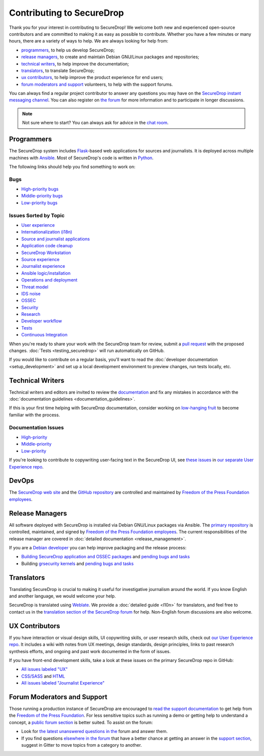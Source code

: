 Contributing to SecureDrop
==========================

Thank you for your interest in contributing to SecureDrop! We welcome both new
and experienced open-source contributors and are committed to making it as easy
as possible to contribute. Whether you have a few minutes or many hours, there
are a variety of ways to help. We are always looking for help from:

* `programmers`_, to help us develop SecureDrop;
* `release managers`_, to create and maintain Debian GNU/Linux packages and repositories;
* `technical writers`_, to help improve the documentation;
* `translators`_, to translate SecureDrop;
* `ux contributors`_, to help improve the product experience for end users;
* `forum moderators and support`_ volunteers, to help with the support forums.

You can always find a regular project contributor to answer any questions you may have on the
`SecureDrop instant messaging channel
<https://gitter.im/freedomofpress/securedrop>`__. You can also register on `the
forum <https://forum.securedrop.org/>`__ for more information and to
participate in longer discussions.

.. note:: Not sure where to start? You can always ask for advice in the `chat
          room <https://gitter.im/freedomofpress/securedrop>`__.


Programmers
~~~~~~~~~~~

The SecureDrop system includes `Flask`_-based web applications for sources and
journalists. It is deployed across multiple machines with `Ansible`_. Most of
SecureDrop's code is written in `Python`_.

.. _`Flask`: https://flask.palletsprojects.com/
.. _`Ansible`: https://github.com/ansible/ansible
.. _`Python`: https://github.com/freedomofpress/securedrop/search?l=python

The following links should help you find something to work on:

Bugs
----

* `High-priority bugs <https://github.com/freedomofpress/securedrop/issues?q=is%3Aissue+is%3Aopen+sort%3Acreated-desc+label%3AP-high+label%3Abug>`__
* `Middle-priority bugs <https://github.com/freedomofpress/securedrop/issues?q=is%3Aissue+is%3Aopen+sort%3Acreated-desc+label%3Abug>`__
* `Low-priority bugs <https://github.com/freedomofpress/securedrop/issues?q=is%3Aissue+is%3Aopen+sort%3Acreated-desc+label%3AP-low+label%3Abug>`__

Issues Sorted by Topic
----------------------

* `User experience <https://github.com/freedomofpress/securedrop/issues?q=is%3Aissue+is%3Aopen+sort%3Acreated-desc+label%3AUX>`__
* `Internationalization (i18n) <https://github.com/freedomofpress/securedrop/issues?q=is%3Aopen+is%3Aissue+label%3Ai18n>`__
* `Source and journalist applications <https://github.com/freedomofpress/securedrop/issues?q=is%3Aissue+is%3Aopen+sort%3Acreated-desc+label%3Aapp>`__
* `Application code cleanup <https://github.com/freedomofpress/securedrop/issues?q=is%3Aissue+is%3Aopen+sort%3Acreated-desc+label%3A%22goals%3A+app+code+cleanup%22>`__
* `SecureDrop Workstation <https://github.com/freedomofpress/securedrop/issues?q=is%3Aissue+is%3Aopen+sort%3Acreated-desc+label%3A%22SecureDrop+Workstation%22>`__
* `Source experience <https://github.com/freedomofpress/securedrop/issues?q=is%3Aopen+is%3Aissue+label%3A%22goals%3A+improve+source+experience%22>`__
* `Journalist experience <https://github.com/freedomofpress/securedrop/issues?q=is%3Aissue+is%3Aopen+sort%3Acreated-desc+label%3A%22goals%3A+journalist+experience%22>`__
* `Ansible logic/installation <https://github.com/freedomofpress/securedrop/issues?q=is%3Aissue+is%3Aopen+sort%3Acreated-desc+label%3A%22goals%3A+Improve+Ansible+logic+%2F+smoother+install%22>`__
* `Operations and deployment <https://github.com/freedomofpress/securedrop/issues?q=is%3Aissue+is%3Aopen+sort%3Acreated-desc+label%3Aops%2Fdeployment>`__
* `Threat model <https://github.com/freedomofpress/securedrop/issues?q=is%3Aissue+is%3Aopen+sort%3Acreated-desc+label%3A%22goals%3A+improve+threat+modeling%22>`__
* `IDS noise <https://github.com/freedomofpress/securedrop/issues?q=is%3Aissue+is%3Aopen+sort%3Acreated-desc+label%3A%22goals%3A+reduce+IDS+noise%22>`__
* `OSSEC <https://github.com/freedomofpress/securedrop/issues?q=is%3Aissue+is%3Aopen+sort%3Acreated-desc+label%3AOSSEC>`__
* `Security <https://github.com/freedomofpress/securedrop/issues?q=is%3Aissue+is%3Aopen+sort%3Acreated-desc+label%3Asecurity>`__
* `Research <https://github.com/freedomofpress/securedrop/issues?q=is%3Aissue+is%3Aopen+sort%3Acreated-desc+label%3Aresearch>`__
* `Developer workflow <https://github.com/freedomofpress/securedrop/issues?q=is%3Aissue+is%3Aopen+sort%3Acreated-desc+label%3A%22goals%3A+improve+developer+workflow%22>`__
* `Tests <https://github.com/freedomofpress/securedrop/issues?q=is%3Aissue+is%3Aopen+sort%3Acreated-desc+label%3A%22goals%3A+more+tests%22>`__
* `Continuous Integration <https://github.com/freedomofpress/securedrop/issues?q=is%3Aissue+is%3Aopen+sort%3Acreated-desc+label%3A%22goals%3A+sick+CI%22>`__

When you're ready to share your work with the SecureDrop team for review, submit
a `pull request
<https://help.github.com/categories/collaborating-with-issues-and-pull-requests/>`__
with the proposed changes. :doc:`Tests <testing_securedrop>` will run
automatically on GitHub.

If you would like to contribute on a regular basis, you'll want to read the
:doc:`developer documentation <setup_development>` and set up a local
development environment to preview changes, run tests locally, etc.


Technical Writers
~~~~~~~~~~~~~~~~~

Technical writers and editors are invited to review the `documentation
<https://docs.securedrop.org/>`__ and fix any mistakes in accordance with the
:doc:`documentation guidelines <documentation_guidelines>`.

If this is your first time helping with SecureDrop documentation, consider
working on `low-hanging fruit`_ to become familiar with the process.

.. _`low-hanging fruit`: https://github.com/freedomofpress/securedrop/issues?q=is%3Aopen+label%3A%22good+first+issue%22+label%3Adocs

Documentation Issues
--------------------

* `High-priority <https://github.com/freedomofpress/securedrop/issues?q=is%3Aopen+is%3Aissue+label%3Adocs+label%3AP-high>`__
* `Middle-priority <https://github.com/freedomofpress/securedrop/issues?q=is%3Aopen+is%3Aissue+label%3Adocs>`__
* `Low-priority <https://github.com/freedomofpress/securedrop/issues?q=is%3Aopen+is%3Aissue+label%3Adocs+label%3AP-low>`__

If you're looking to contribute to copywriting user-facing text in the SecureDrop UI,
see `these issues <https://github.com/freedomofpress/securedrop-ux/labels/NeedsCopywriting>`__
in `our separate User Experience repo <https://github.com/freedomofpress/securedrop-ux/>`__.

DevOps
~~~~~~

The `SecureDrop web site <https://securedrop.org>`__ and the `GitHub repository
<https://github.com/freedomofpress>`__ are controlled and maintained by `Freedom
of the Press Foundation employees <https://freedom.press/about/staff>`__.


Release Managers
~~~~~~~~~~~~~~~~

All software deployed with SecureDrop is installed via Debian GNU/Linux packages
via Ansible. The `primary repository <https://apt.freedom.press/>`__ is
controlled, maintained, and signed by `Freedom of the Press Foundation employees
<https://freedom.press/about/staff>`__. The current responsibilities of the release manager
are covered in :doc:`detailed documentation <release_management>`.

If you are a `Debian developer <https://www.debian.org/devel/>`__ you can help
improve packaging and the release process:

* `Building SecureDrop application and OSSEC packages <https://github.com/freedomofpress/securedrop/tree/develop/molecule/builder-xenial>`__ and `pending bugs and tasks <https://github.com/freedomofpress/securedrop/issues?q=is%3Aissue+is%3Aopen+package+label%3A%22goals%3A+packaging%22>`__
* Building `grsecurity kernels <https://github.com/freedomofpress/ansible-role-grsecurity>`__ and `pending bugs and tasks <https://github.com/freedomofpress/ansible-role-grsecurity/issues>`__


Translators
~~~~~~~~~~~

Translating SecureDrop is crucial to making it useful for
investigative journalism around the world. If you know English and
another language, we would welcome your help.

SecureDrop is translated using `Weblate
<https://weblate.securedrop.org/>`__. We provide a :doc:`detailed
guide <l10n>` for translators, and feel free to contact us in the
`translation section of the SecureDrop forum
<https://forum.securedrop.org/c/translations>`__ for help. Non-English
forum discussions are also welcome.

|SecureDrop translation status|

|SecureDrop language status|

.. |SecureDrop translation status| image:: https://weblate.securedrop.org/widgets/securedrop/-/287x66-white.png
   :alt: SecureDrop translation status

.. |SecureDrop language status| image:: https://weblate.securedrop.org/widgets/securedrop/-/horizontal-auto.svg
   :alt: SecureDrop language status


UX Contributors
~~~~~~~~~~~~~~~

If you have interaction or visual design skills, UI copywriting skills, or
user research skills, check out `our User Experience repo <https://github.com/freedomofpress/securedrop-ux/>`__.
It includes a wiki with notes from UX meetings, design standards, design
principles, links to past research synthesis efforts, and ongoing and past
work documented in the form of issues.

If you have front-end development skills, take a look at these issues on the
primary SecureDrop repo in GitHub:

* `All issues labeled "UX" <https://github.com/freedomofpress/securedrop/issues?q=is%3Aopen+is%3Aissue+label%3AUX>`__
* `CSS/SASS <https://github.com/freedomofpress/securedrop/issues?q=is%3Aopen+is%3Aissue+label%3ACSS%2FSASS>`__ and `HTML <https://github.com/freedomofpress/securedrop/issues?utf8=%E2%9C%93&q=is%3Aopen+is%3Aissue+label%3AHTML>`__
* `All issues labeled "Journalist Experience" <https://github.com/freedomofpress/securedrop/issues?q=is%3Aopen+is%3Aissue+label%3A%22goals%3A+journalist+experience%22>`__


Forum Moderators and Support
~~~~~~~~~~~~~~~~~~~~~~~~~~~~

Those running a production instance of SecureDrop are encouraged to `read the
support documentation <https://securedrop-support.readthedocs.io/>`__ to get
help from the `Freedom of the Press Foundation <https://freedom.press>`__. For
less sensitive topics such as running a demo or getting help to understand a
concept, a `public forum section <https://forum.securedrop.org/c/support>`__ is
better suited. To assist on the forum:

* Look for `the latest unanswered questions in the
  <https://forum.securedrop.org/c/support>`__ forum and answer them.
* If you find questions `elsewhere in the forum
  <https://forum.securedrop.org>`__ that have a better chance at
  getting an answer in the `support section
  <https://forum.securedrop.org/c/support>`__, suggest in Gitter
  to move topics from a category to another.
